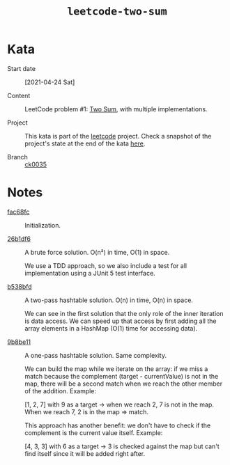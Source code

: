 #+TITLE: =leetcode-two-sum=

* Kata

- Start date :: [2021-04-24 Sat]

- Content :: LeetCode problem #1: [[https://leetcode.com/problems/two-sum/][Two Sum]], with multiple
  implementations.

- Project :: This kata is part of the [[file:../../code/leetcode/][leetcode]] project. Check a
  snapshot of the project's state at the end of the kata [[https://github.com/alecigne/learning/tree/ck0035/code/leetcode][here]].

- Branch :: [[https://github.com/alecigne/learning/commits/ck0035][ck0035]]

* Notes

- [[https://github.com/alecigne/learning/commit/fac68fc39f6eb5d2bb84b3f2cb02b4fc40035904][fac68fc]] :: Initialization.

- [[https://github.com/alecigne/learning/commit/26b1df60a7362406945ae0fe2ef389af9d8b4927][26b1df6]] :: A brute force solution. O(n²) in time, O(1) in space.

  We use a TDD approach, so we also include a test for all
  implementation using a JUnit 5 test interface.

- [[https://github.com/alecigne/learning/commit/b538bfd32e75f69c16c47f1e8c365a608b75189a][b538bfd]] :: A two-pass hashtable solution. O(n) in time, O(n) in
  space.

  We can see in the first solution that the only role of the inner
  iteration is data access. We can speed up that access by first
  adding all the array elements in a HashMap (O(1) time for accessing
  data).

- [[https://github.com/alecigne/learning/commit/9b8be114b9509504218311486f01661a103c33b6][9b8be11]] :: A one-pass hashtable solution. Same complexity.

  We can build the map while we iterate on the array: if we miss a
  match because the complement (target - currentValue) is not in the
  map, there will be a second match when we reach the other member of
  the addition. Example:

  [1, 2, 7] with 9 as a target -> when we reach 2, 7 is not in the
  map. When we reach 7, 2 is in the map => match.

  This approach has another benefit: we don't have to check if the
  complement is the current value itself. Example:

  [4, 3, 3] with 6 as a target -> 3 is checked against the map but
  can't find itself since it will be added right after.
